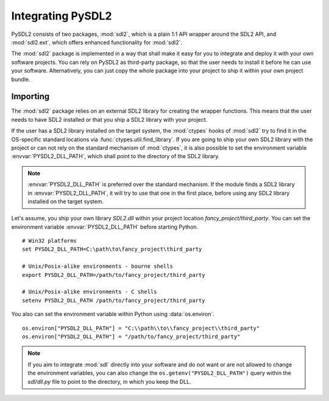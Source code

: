 Integrating PySDL2
==================
PySDL2 consists of two packages, :mod:`sdl2`, which is a plain 1:1 API
wrapper around the SDL2 API, and :mod:`sdl2.ext`, which offers enhanced
functionality for :mod:`sdl2`.

The :mod:`sdl2` package is implemented in a way that shall make it easy for
you to integrate and deploy it with your own software projects. You can rely
on PySDL2 as third-party package, so that the user needs to install it
before he can use your software. Alternatively, you can just copy the
whole package into your project to ship it within your own project
bundle.

.. _importing-pysdl2:

Importing
---------
The :mod:`sdl2` package relies on an external SDL2 library for creating the
wrapper functions. This means that the user needs to have SDL2 installed or
that you ship a SDL2 library with your project.

If the user has a SDL2 library installed on the target system, the
:mod:`ctypes` hooks of :mod:`sdl2` try to find it in the OS-specific
standard locations via :func:`ctypes.util.find_library`. If you are
going to ship your own SDL2 library with the project or can not rely
on the standard mechanism of :mod:`ctypes`, it is also possible to set
the environment variable :envvar:`PYSDL2_DLL_PATH`, which shall point to the
directory of the SDL2 library.

.. note::

   :envvar:`PYSDL2_DLL_PATH` is preferred over the standard
   mechanism. If the module finds a SDL2 library in :envvar:`PYSDL2_DLL_PATH`,
   it will try to use that one in the first place, before using any SDL2
   library installed on the target system.

Let's assume, you ship your own library *SDL2.dll* within your project
location *fancy_project/third_party*. You can set the environment
variable :envvar:`PYSDL2_DLL_PATH` before starting Python. ::

  # Win32 platforms
  set PYSDL2_DLL_PATH=C:\path\to\fancy_project\third_party

  # Unix/Posix-alike environments - bourne shells
  export PYSDL2_DLL_PATH=/path/to/fancy_project/third_party

  # Unix/Posix-alike environments - C shells
  setenv PYSDL2_DLL_PATH /path/to/fancy_project/third_party

You also can set the environment variable within Python using
:data:`os.environ`. ::

  os.environ["PYSDL2_DLL_PATH"] = "C:\\path\\to\\fancy_project\\third_party"
  os.environ["PYSDL2_DLL_PATH"] = "/path/to/fancy_project/third_party"

.. note::

   If you aim to integrate :mod:`sdl` directly into your software and do
   not want or are not allowed to change the environment variables, you
   can also change the ``os.getenv("PYSDL2_DLL_PATH")`` query within the
   *sdl/dll.py* file to point to the directory, in which you keep
   the DLL.

